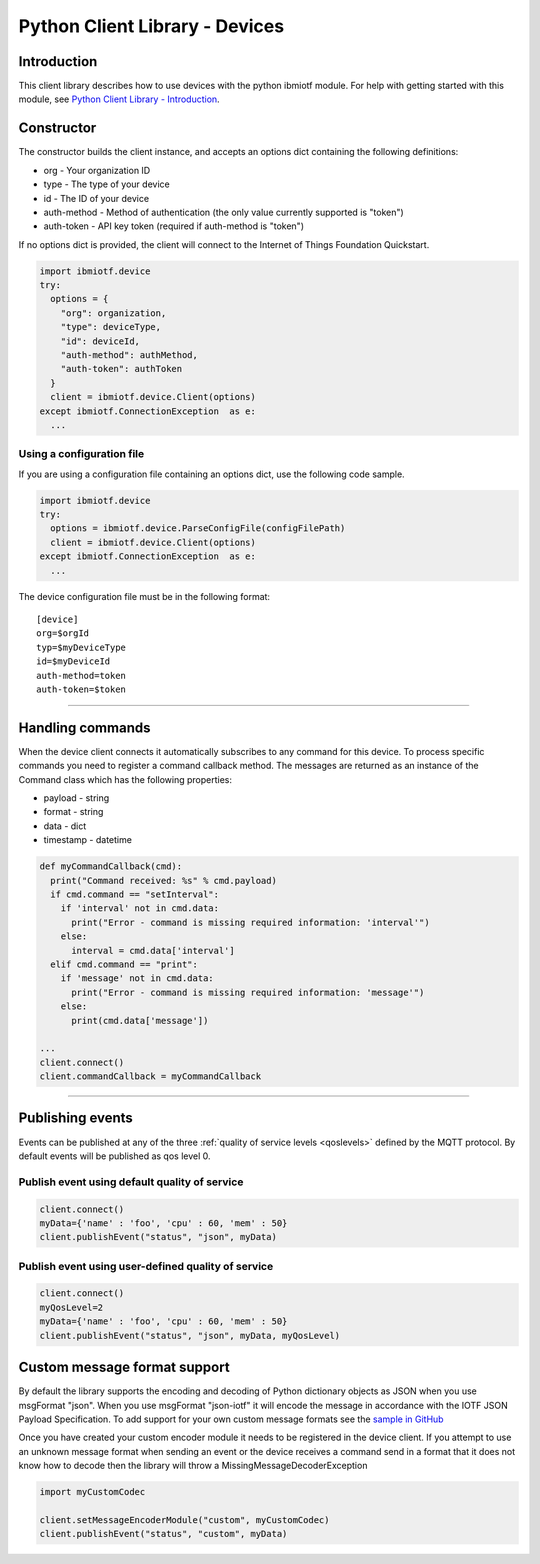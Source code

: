 ===============================================================================
Python Client Library - Devices
===============================================================================

Introduction
-------------------------------------------------------------------------------

This client library describes how to use devices with the python ibmiotf module. For help with getting started with this module, see `Python Client Library - Introduction <https://docs.internetofthings.ibmcloud.com/libraries/python.html#/>`__.


Constructor
-------------------------------------------------------------------------------

The constructor builds the client instance, and accepts an options dict containing the following definitions:

* org - Your organization ID 
* type - The type of your device
* id - The ID of your device
* auth-method - Method of authentication (the only value currently 
  supported is "token") 
* auth-token - API key token (required if auth-method is "token")

If no options dict is provided, the client will connect to the Internet of Things Foundation Quickstart.

.. code:: python

  import ibmiotf.device
  try:
    options = {
      "org": organization, 
      "type": deviceType, 
      "id": deviceId, 
      "auth-method": authMethod, 
      "auth-token": authToken
    }
    client = ibmiotf.device.Client(options)
  except ibmiotf.ConnectionException  as e:
    ...


Using a configuration file
~~~~~~~~~~~~~~~~~~~~~~~~~~~~~~~~~~~~~~~~~~~~~~~~~~~~~~~~~~~~~~~~~~~~~~~~~~~~~~~

If you are using a configuration file containing an options dict, use the following code sample.

.. code:: python

    import ibmiotf.device
    try:
      options = ibmiotf.device.ParseConfigFile(configFilePath)
      client = ibmiotf.device.Client(options)
    except ibmiotf.ConnectionException  as e:
      ...

The device configuration file must be in the following format:

::

    [device]
    org=$orgId
    typ=$myDeviceType
    id=$myDeviceId
    auth-method=token
    auth-token=$token


----


Handling commands
-------------------------------------------------------------------------------
When the device client connects it automatically subscribes to any command 
for this device.  To process specific commands you need to register a command 
callback method. The messages are returned as an instance of the Command class 
which has the following properties:

* payload - string
* format - string
* data - dict 
* timestamp - datetime

.. code:: python

    def myCommandCallback(cmd):
      print("Command received: %s" % cmd.payload)
      if cmd.command == "setInterval":
        if 'interval' not in cmd.data:
          print("Error - command is missing required information: 'interval'")
        else:
          interval = cmd.data['interval']
      elif cmd.command == "print":
        if 'message' not in cmd.data:
          print("Error - command is missing required information: 'message'")
        else:
          print(cmd.data['message'])

    ...
    client.connect()
    client.commandCallback = myCommandCallback


----


Publishing events
-------------------------------------------------------------------------------
Events can be published at any of the three :ref:`quality of service levels <qoslevels>`
defined by the MQTT protocol.  By default events will be published as qos level 0.

Publish event using default quality of service
~~~~~~~~~~~~~~~~~~~~~~~~~~~~~~~~~~~~~~~~~~~~~~
.. code:: python

    client.connect()
    myData={'name' : 'foo', 'cpu' : 60, 'mem' : 50}
    client.publishEvent("status", "json", myData)

Publish event using user-defined quality of service
~~~~~~~~~~~~~~~~~~~~~~~~~~~~~~~~~~~~~~~~~~~~~~~~~~~
.. code:: python

    client.connect()
    myQosLevel=2
    myData={'name' : 'foo', 'cpu' : 60, 'mem' : 50}
    client.publishEvent("status", "json", myData, myQosLevel)


Custom message format support
-------------------------------------------------------------------------------
By default the library supports the encoding and decoding of Python dictionary objects as JSON when you use msgFormat "json".  When you use msgFormat "json-iotf" it will encode the message in accordance with the IOTF JSON Payload Specification.  To add support for your own custom message formats see the `sample in GitHub <https://github.com/ibm-messaging/iot-python/tree/master/samples/customMessageFormat>`__

Once you have created your custom encoder module it needs to be registered in the device client.  If you attempt to use an unknown message format when sending an event or the device receives a command send in a format that it does not know how to decode then the library will throw a MissingMessageDecoderException

.. code:: python

    import myCustomCodec
    
    client.setMessageEncoderModule("custom", myCustomCodec)
    client.publishEvent("status", "custom", myData)

